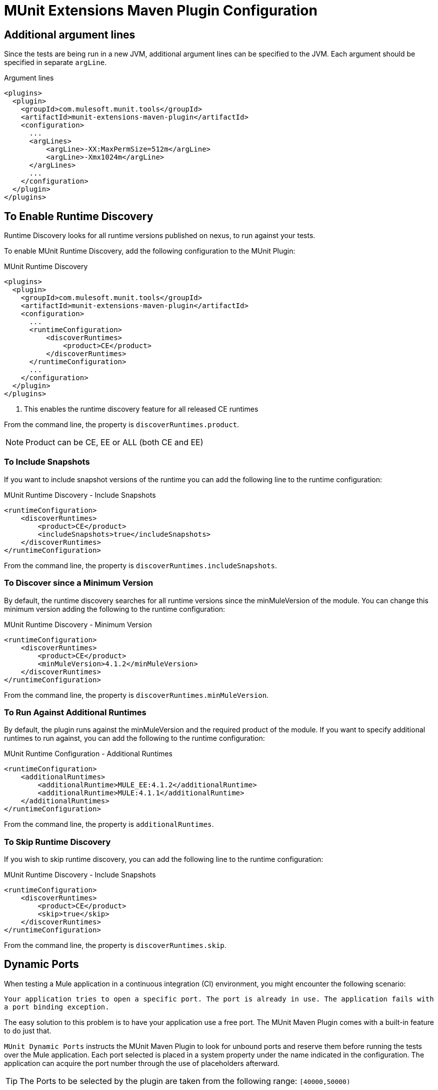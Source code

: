 = MUnit Extensions Maven Plugin Configuration

== Additional argument lines

Since the tests are being run in a new JVM, additional argument lines can be specified
to the JVM. Each argument should be specified in separate `argLine`.

[source,xml,linenums]
.Argument lines
----
<plugins>
  <plugin>
    <groupId>com.mulesoft.munit.tools</groupId>
    <artifactId>munit-extensions-maven-plugin</artifactId>
    <configuration>
      ...
      <argLines>
          <argLine>-XX:MaxPermSize=512m</argLine>
          <argLine>-Xmx1024m</argLine>
      </argLines>
      ...
    </configuration>
  </plugin>
</plugins>
----

== To Enable Runtime Discovery

Runtime Discovery looks for all runtime versions published on nexus, to run
against your tests.

To enable MUnit Runtime Discovery, add the following configuration to the MUnit Plugin:

[source,xml,linenums]
.MUnit Runtime Discovery
----
<plugins>
  <plugin>
    <groupId>com.mulesoft.munit.tools</groupId>
    <artifactId>munit-extensions-maven-plugin</artifactId>
    <configuration>
      ...
      <runtimeConfiguration>
          <discoverRuntimes>
              <product>CE</product>
          </discoverRuntimes>
      </runtimeConfiguration>
      ...
    </configuration>
  </plugin>
</plugins>
----
<1> This enables the runtime discovery feature for all released CE runtimes

From the command line, the property is `discoverRuntimes.product`.

NOTE: Product can be CE, EE or ALL (both CE and EE)

=== To Include Snapshots

If you want to include snapshot versions of the runtime you can add the following
line to the runtime configuration:

[source,xml,linenums]
.MUnit Runtime Discovery - Include Snapshots
----
<runtimeConfiguration>
    <discoverRuntimes>
        <product>CE</product>
        <includeSnapshots>true</includeSnapshots>
    </discoverRuntimes>
</runtimeConfiguration>
----

From the command line, the property is `discoverRuntimes.includeSnapshots`.

=== To Discover since a Minimum Version

By default, the runtime discovery searches for all runtime versions since the minMuleVersion of
the module. You can change this minimum version adding the following to the runtime configuration:

[source,xml,linenums]
.MUnit Runtime Discovery - Minimum Version
----
<runtimeConfiguration>
    <discoverRuntimes>
        <product>CE</product>
        <minMuleVersion>4.1.2</minMuleVersion>
    </discoverRuntimes>
</runtimeConfiguration>
----

From the command line, the property is `discoverRuntimes.minMuleVersion`.

=== To Run Against Additional Runtimes

By default, the plugin runs against the minMuleVersion and the required product of the module.
If you want to specify additional runtimes to run against, you can add the following to the runtime
configuration:

[source,xml,linenums]
.MUnit Runtime Configuration - Additional Runtimes
----
<runtimeConfiguration>
    <additionalRuntimes>
        <additionalRuntime>MULE_EE:4.1.2</additionalRuntime>
        <additionalRuntime>MULE:4.1.1</additionalRuntime>
    </additionalRuntimes>
</runtimeConfiguration>
----

From the command line, the property is `additionalRuntimes`.

=== To Skip Runtime Discovery

If you wish to skip runtime discovery, you can add the following line to the runtime configuration:

[source,xml,linenums]
.MUnit Runtime Discovery - Include Snapshots
----
<runtimeConfiguration>
    <discoverRuntimes>
        <product>CE</product>
        <skip>true</skip>
    </discoverRuntimes>
</runtimeConfiguration>
----

From the command line, the property is `discoverRuntimes.skip`.

== Dynamic Ports

When testing a Mule application in a continuous integration (CI) environment, you might encounter the following scenario:

`Your application tries to open a specific port. The port is already in use. The application fails with a port binding exception.`

The easy solution to this problem is to have your application use a free port.
The MUnit Maven Plugin comes with a built-in feature to do just that.

`MUnit Dynamic Ports` instructs the MUnit Maven Plugin to look for unbound ports and reserve them before running the tests over the Mule application. Each port selected is placed in a system property under the name indicated in the configuration.
The application can acquire the port number through the use of placeholders afterward.

TIP: The Ports to be selected by the plugin are taken from the following range: `[40000,50000)`

[CAUTION]
--
Dynamic Ports feature is only available as part of the MUnit Maven Plugin. +
You can not expect this feature to work when running tests from inside Anypoint Studio.
--

=== Enabling Dynamic Ports

To enable the feature, you need to add the following code to the `configuration` section of the MUnit Maven Plugin:

[source, xml, linenums]
.Dynamic Ports Configuration
----
<plugins>
  <plugin>
    <groupId>com.mulesoft.munit.tools</groupId>
    <artifactId>munit-extensions-maven-plugin</artifactId>
    <configuration>
    ...
    <dynamicPorts>
      <dynamicPort>a.dynamic.port</dynamicPort>
    </dynamicPorts>
    ...
    </configuration>
  </plugin>
</plugins>
----

If you have the `${http.port}` placeholder in your application, the configuration looks something like:

[source, xml, linenums]
.Example
----
<dynamicPorts>
  <dynamicPort>http.port</dynamicPort>
</dynamicPorts>
----

==== Preparing Your Application

A placeholder must parametrize the part of the application trying to make use of a port. +
For instance, you may want to have your Mule application listening for HTTP traffic. To do that you should provide the following configuration:

[source, xml, linenums]
.HTTP Simple Application
----
<http:listener-config name="HTTP_Listener_config">
  <http:listener-connection host="0.0.0.0" port="8081" />
</http:listener-config>

<flow name="httpFlow">
  <http:listener path="/" config-ref="HTTP_Listener_config"/>
</flow>
----

Now this application always listens in port `8081`. To make it dynamic, change it to:

[source, xml, linenums]
.HTTP Simple Application with dynamic port
----
<http:listener-config name="HTTP_Listener_config">
  <http:listener-connection host="0.0.0.0" port="${http.port}"/> //<1>
</http:listener-config>

<flow name="httpFlow">
  <http:listener path="/" config-ref="HTTP_Listener_config"/>
</flow>
----
<1> Notice the placeholder `${http.port}`.

With the application coded in this way and the configuration of Dynamic Ports in place, your application starts each run listening on a different port.

== Enable surefire reports

MUnit has built-in support for Surefire. No additional configuration is needed for this but it can be disabled if not needed.


//_TODO: Where? Properties? pluginConfig?
[source,xml,linenums]
.Disabling surefire reports
----
<enableSurefireReports>false</enableSurefireReports>
----

The reports can be found under `${project.build.directory}/surefire-reports`.

By default, it is set to `true`.

== To Run Specific Tests

[source,xml,linenums]
----
<plugins>
  <plugin>
      <groupId>com.mulesoft.munit.tools</groupId>
      <artifactId>munit-extensions-maven-plugin</artifactId>
      <configuration>
      ...
      <munitTest>example-MunitTest-suite.xml</munitTest>
      ...
    </configuration>
  </plugin>
</plugins>
----

== To Run Tests With Specific Tags

[source,xml,linenums]
----
<plugins>
  <plugin>
      <groupId>com.mulesoft.munit.tools</groupId>
      <artifactId>munit-extensions-maven-plugin</artifactId>
      <configuration>
      ...
      <munitTags>exampleMunitTag</munitTags>
      ...
    </configuration>
  </plugin>
</plugins>
----

You can specify more than one tag by separating them using a comma.

== To Skip MUnit Tests

[source,xml,linenums]
----
<plugins>
  <plugin>
      <groupId>com.mulesoft.munit.tools</groupId>
      <artifactId>munit-extensions-maven-plugin</artifactId>
      <configuration>
      ...
      <skipMunitTests>True</skipMunitTests>
      ...
    </configuration>
  </plugin>
</plugins>
----


// CONFIGURATION

== To Skip Tests After One Suite Fails

MUnit allows you to skip the rest of the tests if one test suite fails. +
If not specified, this value is false by default.

[source,xml,linenums]
----
<plugins>
  <plugin>
      <groupId>com.mulesoft.munit.tools</groupId>
      <artifactId>munit-extensions-maven-plugin</artifactId>
      <configuration>
      ...
      <skipAfterFailure>true</skipAfterFailure>
      ...
    </configuration>
  </plugin>
</plugins>
----

== To Specify the Runtime Version

MUnit allows you to specify the runtime version in which your applications being tested will run.

[source,xml,linenums]
----
<plugins>
  <plugin>
    <groupId>com.mulesoft.munit.tools</groupId>
    <artifactId>munit-extensions-maven-plugin</artifactId>
    <configuration>
      ...
      <runtimeVersion>1.2.3</runtimeVersion>
      ...
    </configuration>
  </plugin>
</plugins>
----

WARNING: If this option is set, runtime discovery and additionalRuntimes won't take effect.

== To Specify The Runtime Product

MUnit allows you to specify the type of runtime in which your applications being tested will run. +
The two possible values are MULE for community edition, and MULE_EE for Enterprise Edition.

[source,xml,linenums]
----
<plugins>
  <plugin>
    <groupId>com.mulesoft.munit.tools</groupId>
    <artifactId>munit-extensions-maven-plugin</artifactId>
    <configuration>
      ...
      <runtimeProduct>MULE</runtimeProduct>
      ...
    </configuration>
  </plugin>
</plugins>
----

WARNING: If this option is set, runtime discovery and additionalRuntimes won't take effect.

== Environment Variables

To set additional environment variables during the test run, you can specify
them with the respective key and value.

[source,xml,linenums]
.Additional Environment Variables
----
<plugins>
  <plugin>
    <groupId>com.mulesoft.munit.tools</groupId>
    <artifactId>munit-extensions-maven-plugin</artifactId>
    <configuration>
      ...
      <environmentVariables>
        <MY_ENV>exampleValue</MY_ENV>
        <MY_OTHER_ENV>val2</MY_OTHER_ENV>
      </environmentVariables>
      ...
    </configuration>
  </plugin>
</plugins>
----

Environment variables can be used to replace placeholders such as `${MY_ENV}`
(using the example above).

== Redirect Test Output to File

When running several tests, the build output can get very complex to read. You may want
to redirect the output of each Test suite to a file. This way what remains in the build
output will be the test results and to check the standard output of each test suite you can find it
in its respective file.

These files will be located in the `testOutputDirectory` folder following this naming convention:
`munit.${suiteName}-output.txt`, where the `suiteName` represents the name of the XML file relative to the
MUnit test folder.

The test run output that doesn't belong to a particular suite won't be printed to keep the build output clean, but it can be enabled by running maven in _debug_ mode.

[source,xml,linenums]
.Redirect test output to file
----
<plugins>
  <plugin>
    <groupId>com.mulesoft.munit.tools</groupId>
    <artifactId>munit-extensions-maven-plugin</artifactId>
    <configuration>
      ...
      <redirectTestOutputToFile>true</redirectTestOutputToFile>
      ...
    </configuration>
  </plugin>
</plugins>
----

By default, it is set to `false`

== System Properties Variables

You may wish to define specific system variables needed for your MUnit test to run successfully. The example below shows how you can send them.

[source, xml, linenums]
.Setting system property variables
----
<plugins>
  <plugin>
    <groupId>com.mulesoft.munit.tools</groupId>
    <artifactId>munit-extensions-maven-plugin</artifactId>
    <configuration>
      ...
      <systemPropertyVariables>
        <my.property.key>my.property.value</my.property.key>
      </systemPropertyVariables>
      ...
    </configuration>
  </plugin>
</plugins>
----

[TIP]
====
Depending on the execution context, the system properties values may vary. When referencing these properties, it is a good practice to override their value to enforce test reproducibility.

You can do so using the ­`-D` argument when running MUnit with Maven. +
Variables passed with the `-D` argument take full priority over any other property.

For example:

`-Dmy.property.key=my.property.another.value`
====

== Test Output Directory

You may want to choose the location where the test output files will be created.
The path specified can be absolute or written as a maven placeholder.

[source,xml,linenums]
.Test output directory with absolute path
----
<plugins>
  <plugin>
    <groupId>com.mulesoft.munit.tools</groupId>
    <artifactId>munit-extensions-maven-plugin</artifactId>
    <configuration>
      ...
      <testOutputDirectory>/my/absolute/path</testOutputDirectory>
      ...
    </configuration>
  </plugin>
</plugins>
----

[source,xml,linenums]
.Test output directory using maven placeholders
----
<testOutputDirectory>${project.build.directory}/my/output/folder</testOutputDirectory>
----

By default, the files will be created in `${project.build.directory}/munit-reports/output/`.

== See Also

* link:/munit/v/2.2/munit-extensions-maven-plugin[MUnit Extensions Maven Plugin]
